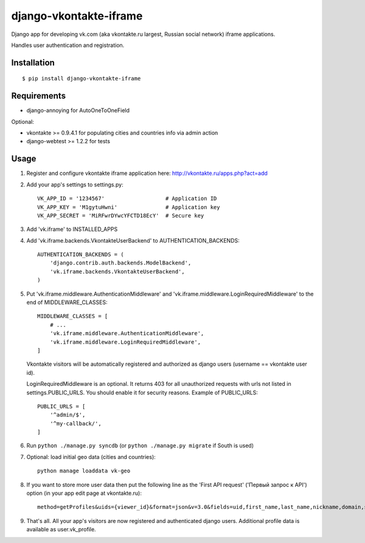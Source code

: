=======================
django-vkontakte-iframe
=======================

Django app for developing vk.com (aka vkontakte.ru largest,
Russian social network) iframe applications.

Handles user authentication and registration.

Installation
============

::

    $ pip install django-vkontakte-iframe


Requirements
============

* django-annoying for AutoOneToOneField

Optional:

* vkontakte >= 0.9.4.1 for populating cities and countries info via admin action
* django-webtest >= 1.2.2 for tests

Usage
=====

1. Register and configure vkontakte iframe application here:
   http://vkontakte.ru/apps.php?act=add

2. Add your app's settings to settings.py::

        VK_APP_ID = '1234567'                   # Application ID
        VK_APP_KEY = 'M1gytuHwni'               # Application key
        VK_APP_SECRET = 'MiRFwrDYwcYFCTD18EcY'  # Secure key

3. Add 'vk.iframe' to INSTALLED_APPS

4. Add 'vk.iframe.backends.VkontakteUserBackend' to AUTHENTICATION_BACKENDS::

        AUTHENTICATION_BACKENDS = (
            'django.contrib.auth.backends.ModelBackend',
            'vk.iframe.backends.VkontakteUserBackend',
        )


5. Put 'vk.iframe.middleware.AuthenticationMiddleware' and
   'vk.iframe.middleware.LoginRequiredMiddleware' to the end of MIDDLEWARE_CLASSES::

        MIDDLEWARE_CLASSES = [
            # ...
            'vk.iframe.middleware.AuthenticationMiddleware',
            'vk.iframe.middleware.LoginRequiredMiddleware',
        ]

   Vkontakte visitors will be automatically registered and authorized as django
   users (username == vkontakte user id).

   LoginRequiredMiddleware is an optional. It returns 403 for all unauthorized
   requests with urls not listed in settings.PUBLIC_URLS. You should
   enable it for security reasons. Example of PUBLIC_URLS::

        PUBLIC_URLS = [
            '^admin/$',
            '^my-callback/',
        ]


6. Run ``python ./manage.py syncdb`` (or ``python ./manage.py migrate`` if
   South is used)

7. Optional: load initial geo data (cities and countries)::

      python manage loaddata vk-geo

8. If you want to store more user data then put the following line as
   the 'First API request' ('Первый запрос к API') option (in your app edit
   page at vkontakte.ru)::

        method=getProfiles&uids={viewer_id}&format=json&v=3.0&fields=uid,first_name,last_name,nickname,domain,sex,bdate,city,country,timezone,photo,photo_medium,photo_big,has_mobile,rate,contacts,education

9. That's all. All your app's visitors are now registered and authenticated
   django users. Additional profile data is available as user.vk_profile.

